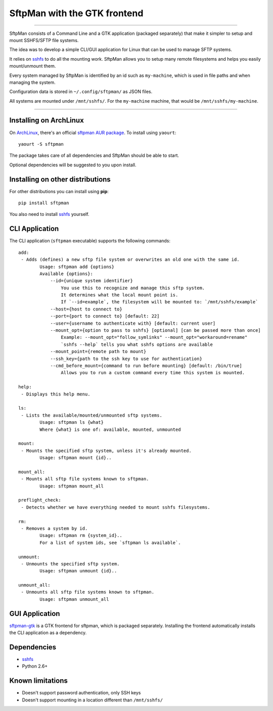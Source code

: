 SftpMan with the GTK frontend
=============================

.. image:: https://github.com/spantaleev/sftpman-gtk/raw/master/sftpman-gui.png

---------------------------------------

SftpMan consists of a Command Line and a GTK application (packaged separately) that make it simpler to setup and mount SSHFS/SFTP file systems.

The idea was to develop a simple CLI/GUI application for Linux that can be used to manage SFTP systems.

It relies on `sshfs`_ to do all the mounting work.
SftpMan allows you to setup many remote filesystems and helps you easily mount/unmount them.

Every system managed by SftpMan is identified by an id such as ``my-machine``, which is used in file paths and when managing the system.

Configuration data is stored in ``~/.config/sftpman/`` as JSON files.

All systems are mounted under ``/mnt/sshfs/``. For the ``my-machine`` machine, that would be ``/mnt/sshfs/my-machine``.

---------------------------------------

Installing on ArchLinux
-----------------------

On `ArchLinux`_, there's an official `sftpman AUR package`_. To install using ``yaourt``::

    yaourt -S sftpman

The package takes care of all dependencies and SftpMan should be able to start.

Optional dependencies will be suggested to you upon install.

Installing on other distributions
---------------------------------

For other distributions you can install using **pip**::

    pip install sftpman

You also need to install `sshfs`_ yourself.

CLI Application
---------------

The CLI application (``sftpman`` executable) supports the following commands::

    add:
     - Adds (defines) a new sftp file system or overwrites an old one with the same id.
            Usage: sftpman add {options}
            Available {options}:
                --id={unique system identifier}
                    You use this to recognize and manage this sftp system.
                    It determines what the local mount point is.
                    If `--id=example`, the filesystem will be mounted to: `/mnt/sshfs/example`
                --host={host to connect to}
                --port={port to connect to} [default: 22]
                --user={username to authenticate with} [default: current user]
                --mount_opt={option to pass to sshfs} [optional] [can be passed more than once]
                    Example: --mount_opt="follow_symlinks" --mount_opt="workaround=rename"
                    `sshfs --help` tells you what sshfs options are available
                --mount_point={remote path to mount}
                --ssh_key={path to the ssh key to use for authentication}
                --cmd_before_mount={command to run before mounting} [default: /bin/true]
                    Allows you to run a custom command every time this system is mounted.

    help:
     - Displays this help menu.

    ls:
     - Lists the available/mounted/unmounted sftp systems.
            Usage: sftpman ls {what}
            Where {what} is one of: available, mounted, unmounted

    mount:
     - Mounts the specified sftp system, unless it's already mounted.
            Usage: sftpman mount {id}..

    mount_all:
     - Mounts all sftp file systems known to sftpman.
            Usage: sftpman mount_all

    preflight_check:
     - Detects whether we have everything needed to mount sshfs filesystems.

    rm:
     - Removes a system by id.
            Usage: sftpman rm {system_id}..
            For a list of system ids, see `sftpman ls available`.

    unmount:
     - Unmounts the specified sftp system.
            Usage: sftpman unmount {id}..

    unmount_all:
     - Unmounts all sftp file systems known to sftpman.
            Usage: sftpman unmount_all


GUI Application
---------------

`sftpman-gtk`_ is a GTK frontend for sftpman, which is packaged separately.
Installing the frontend automatically installs the CLI application as a dependency.


Dependencies
------------

- `sshfs`_
- Python 2.6+


Known limitations
-----------------

- Doesn't support password authentication, only SSH keys
- Doesn't support mounting in a location different than ``/mnt/sshfs/``


.. _sshfs: http://fuse.sourceforge.net/sshfs.html
.. _ArchLinux: http://www.archlinux.org/
.. _AUR: https://wiki.archlinux.org/index.php/AUR
.. _sftpman AUR package: http://aur.archlinux.org/packages.php?ID=49211
.. _sftpman-gtk: https://github.com/spantaleev/sftpman-gtk
